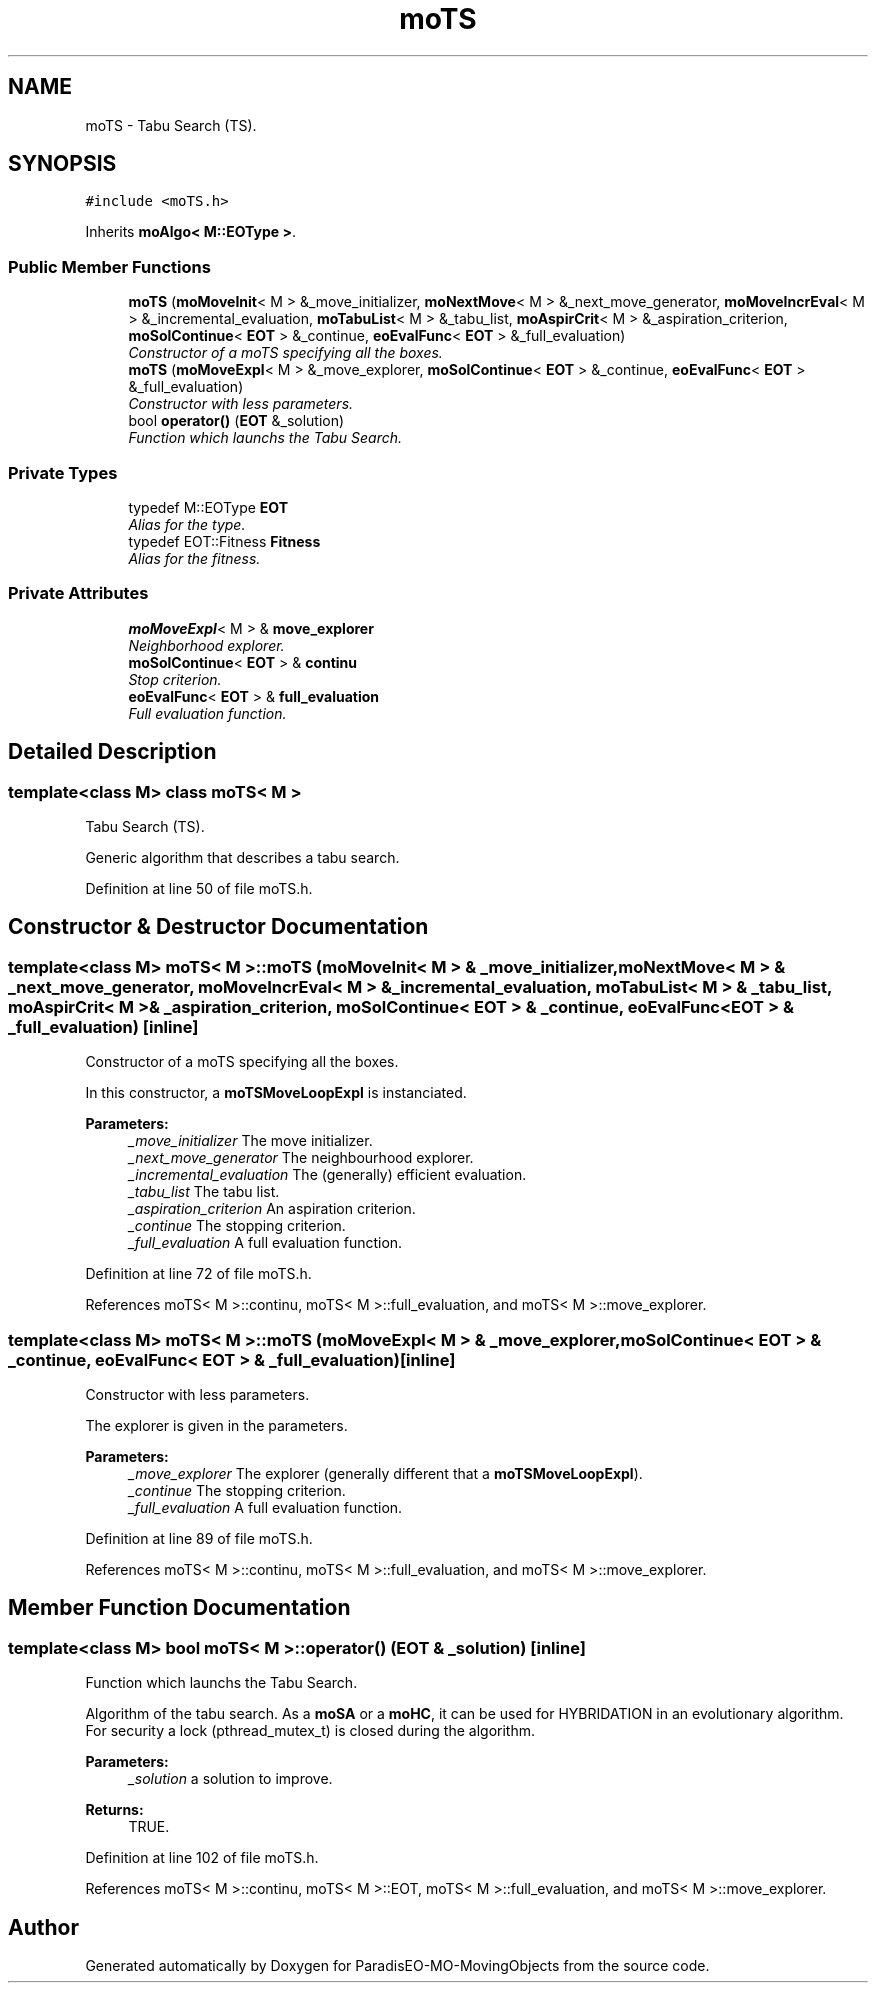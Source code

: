 .TH "moTS" 3 "3 Mar 2008" "Version 1.1" "ParadisEO-MO-MovingObjects" \" -*- nroff -*-
.ad l
.nh
.SH NAME
moTS \- Tabu Search (TS).  

.PP
.SH SYNOPSIS
.br
.PP
\fC#include <moTS.h>\fP
.PP
Inherits \fBmoAlgo< M::EOType >\fP.
.PP
.SS "Public Member Functions"

.in +1c
.ti -1c
.RI "\fBmoTS\fP (\fBmoMoveInit\fP< M > &_move_initializer, \fBmoNextMove\fP< M > &_next_move_generator, \fBmoMoveIncrEval\fP< M > &_incremental_evaluation, \fBmoTabuList\fP< M > &_tabu_list, \fBmoAspirCrit\fP< M > &_aspiration_criterion, \fBmoSolContinue\fP< \fBEOT\fP > &_continue, \fBeoEvalFunc\fP< \fBEOT\fP > &_full_evaluation)"
.br
.RI "\fIConstructor of a moTS specifying all the boxes. \fP"
.ti -1c
.RI "\fBmoTS\fP (\fBmoMoveExpl\fP< M > &_move_explorer, \fBmoSolContinue\fP< \fBEOT\fP > &_continue, \fBeoEvalFunc\fP< \fBEOT\fP > &_full_evaluation)"
.br
.RI "\fIConstructor with less parameters. \fP"
.ti -1c
.RI "bool \fBoperator()\fP (\fBEOT\fP &_solution)"
.br
.RI "\fIFunction which launchs the Tabu Search. \fP"
.in -1c
.SS "Private Types"

.in +1c
.ti -1c
.RI "typedef M::EOType \fBEOT\fP"
.br
.RI "\fIAlias for the type. \fP"
.ti -1c
.RI "typedef EOT::Fitness \fBFitness\fP"
.br
.RI "\fIAlias for the fitness. \fP"
.in -1c
.SS "Private Attributes"

.in +1c
.ti -1c
.RI "\fBmoMoveExpl\fP< M > & \fBmove_explorer\fP"
.br
.RI "\fINeighborhood explorer. \fP"
.ti -1c
.RI "\fBmoSolContinue\fP< \fBEOT\fP > & \fBcontinu\fP"
.br
.RI "\fIStop criterion. \fP"
.ti -1c
.RI "\fBeoEvalFunc\fP< \fBEOT\fP > & \fBfull_evaluation\fP"
.br
.RI "\fIFull evaluation function. \fP"
.in -1c
.SH "Detailed Description"
.PP 

.SS "template<class M> class moTS< M >"
Tabu Search (TS). 

Generic algorithm that describes a tabu search. 
.PP
Definition at line 50 of file moTS.h.
.SH "Constructor & Destructor Documentation"
.PP 
.SS "template<class M> \fBmoTS\fP< M >::\fBmoTS\fP (\fBmoMoveInit\fP< M > & _move_initializer, \fBmoNextMove\fP< M > & _next_move_generator, \fBmoMoveIncrEval\fP< M > & _incremental_evaluation, \fBmoTabuList\fP< M > & _tabu_list, \fBmoAspirCrit\fP< M > & _aspiration_criterion, \fBmoSolContinue\fP< \fBEOT\fP > & _continue, \fBeoEvalFunc\fP< \fBEOT\fP > & _full_evaluation)\fC [inline]\fP"
.PP
Constructor of a moTS specifying all the boxes. 
.PP
In this constructor, a \fBmoTSMoveLoopExpl\fP is instanciated.
.PP
\fBParameters:\fP
.RS 4
\fI_move_initializer\fP The move initializer. 
.br
\fI_next_move_generator\fP The neighbourhood explorer. 
.br
\fI_incremental_evaluation\fP The (generally) efficient evaluation. 
.br
\fI_tabu_list\fP The tabu list. 
.br
\fI_aspiration_criterion\fP An aspiration criterion. 
.br
\fI_continue\fP The stopping criterion. 
.br
\fI_full_evaluation\fP A full evaluation function. 
.RE
.PP

.PP
Definition at line 72 of file moTS.h.
.PP
References moTS< M >::continu, moTS< M >::full_evaluation, and moTS< M >::move_explorer.
.SS "template<class M> \fBmoTS\fP< M >::\fBmoTS\fP (\fBmoMoveExpl\fP< M > & _move_explorer, \fBmoSolContinue\fP< \fBEOT\fP > & _continue, \fBeoEvalFunc\fP< \fBEOT\fP > & _full_evaluation)\fC [inline]\fP"
.PP
Constructor with less parameters. 
.PP
The explorer is given in the parameters.
.PP
\fBParameters:\fP
.RS 4
\fI_move_explorer\fP The explorer (generally different that a \fBmoTSMoveLoopExpl\fP). 
.br
\fI_continue\fP The stopping criterion. 
.br
\fI_full_evaluation\fP A full evaluation function. 
.RE
.PP

.PP
Definition at line 89 of file moTS.h.
.PP
References moTS< M >::continu, moTS< M >::full_evaluation, and moTS< M >::move_explorer.
.SH "Member Function Documentation"
.PP 
.SS "template<class M> bool \fBmoTS\fP< M >::operator() (\fBEOT\fP & _solution)\fC [inline]\fP"
.PP
Function which launchs the Tabu Search. 
.PP
Algorithm of the tabu search. As a \fBmoSA\fP or a \fBmoHC\fP, it can be used for HYBRIDATION in an evolutionary algorithm. For security a lock (pthread_mutex_t) is closed during the algorithm.
.PP
\fBParameters:\fP
.RS 4
\fI_solution\fP a solution to improve. 
.RE
.PP
\fBReturns:\fP
.RS 4
TRUE. 
.RE
.PP

.PP
Definition at line 102 of file moTS.h.
.PP
References moTS< M >::continu, moTS< M >::EOT, moTS< M >::full_evaluation, and moTS< M >::move_explorer.

.SH "Author"
.PP 
Generated automatically by Doxygen for ParadisEO-MO-MovingObjects from the source code.
